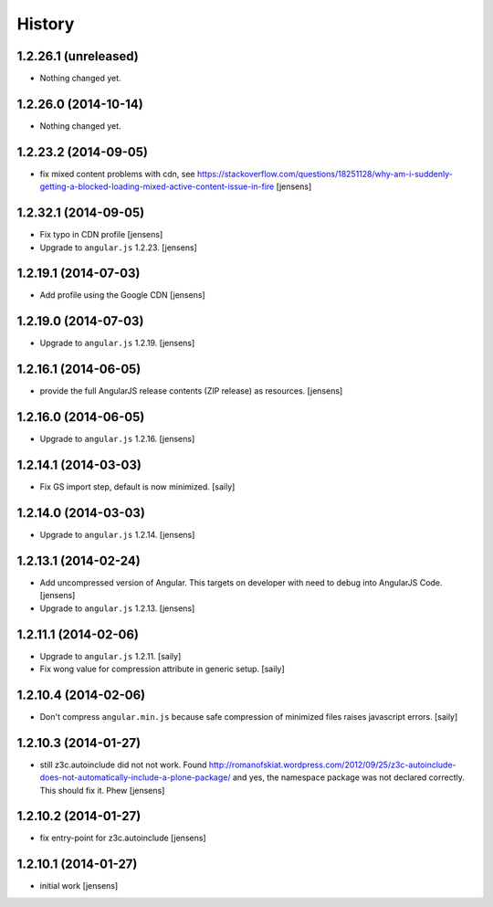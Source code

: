 History
=======

1.2.26.1 (unreleased)
---------------------

- Nothing changed yet.


1.2.26.0 (2014-10-14)
---------------------

- Nothing changed yet.


1.2.23.2 (2014-09-05)
---------------------

- fix mixed content problems with cdn, see
  https://stackoverflow.com/questions/18251128/why-am-i-suddenly-getting-a-blocked-loading-mixed-active-content-issue-in-fire
  [jensens]

1.2.32.1 (2014-09-05)
---------------------

- Fix typo in CDN profile
  [jensens]

- Upgrade to ``angular.js`` 1.2.23.
  [jensens]

1.2.19.1 (2014-07-03)
---------------------

- Add profile using the Google CDN
  [jensens]

1.2.19.0 (2014-07-03)
---------------------

- Upgrade to ``angular.js`` 1.2.19.
  [jensens]

1.2.16.1 (2014-06-05)
---------------------

- provide the full AngularJS release contents (ZIP release) as resources.
  [jensens]

1.2.16.0 (2014-06-05)
---------------------

- Upgrade to ``angular.js`` 1.2.16.
  [jensens]


1.2.14.1 (2014-03-03)
---------------------

- Fix GS import step, default is now minimized.
  [saily]

1.2.14.0 (2014-03-03)
---------------------

- Upgrade to ``angular.js`` 1.2.14.
  [jensens]


1.2.13.1 (2014-02-24)
---------------------

- Add uncompressed version of Angular. This targets on developer with need to
  debug into AngularJS Code.
  [jensens]

- Upgrade to ``angular.js`` 1.2.13.
  [jensens]


1.2.11.1 (2014-02-06)
---------------------

- Upgrade to ``angular.js`` 1.2.11.
  [saily]

- Fix wong value for compression attribute in generic setup.
  [saily]


1.2.10.4 (2014-02-06)
---------------------

- Don't compress ``angular.min.js`` because safe compression of minimized files
  raises javascript errors.
  [saily]


1.2.10.3 (2014-01-27)
---------------------

- still z3c.autoinclude did not not work. Found
  http://romanofskiat.wordpress.com/2012/09/25/z3c-autoinclude-does-not-automatically-include-a-plone-package/
  and yes, the namespace package was not declared correctly. This should fix it. Phew
  [jensens]


1.2.10.2 (2014-01-27)
---------------------

- fix entry-point for z3c.autoinclude
  [jensens]


1.2.10.1 (2014-01-27)
---------------------

- initial work
  [jensens]
